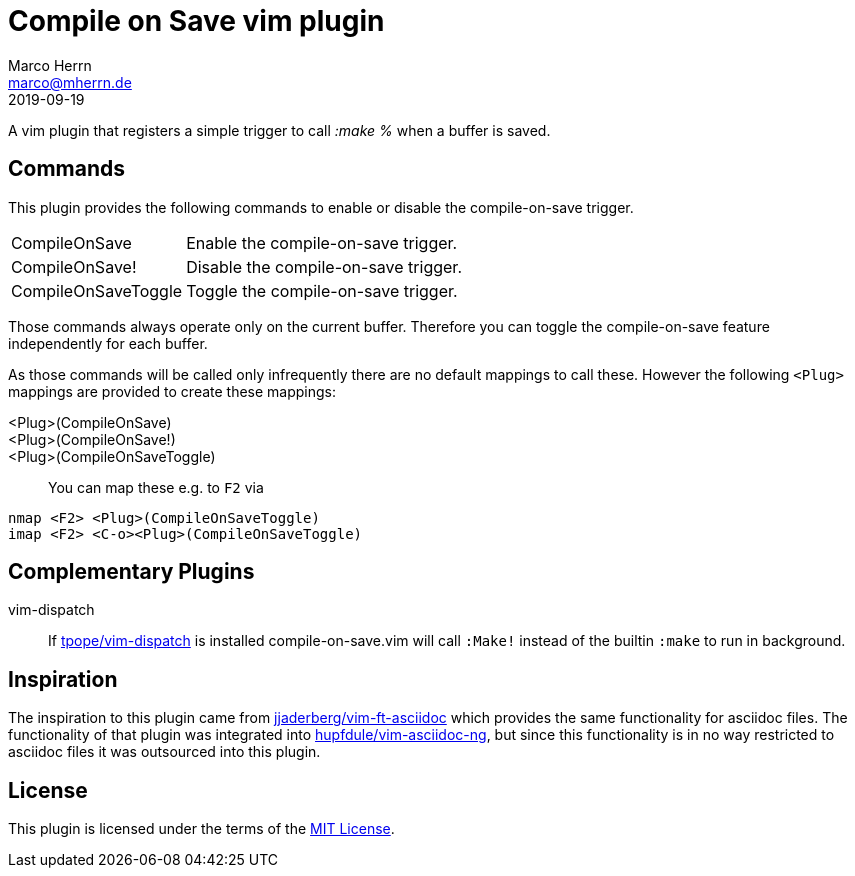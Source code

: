 Compile on Save vim plugin
==========================
Marco Herrn <marco@mherrn.de>
2019-09-19
:experimental:
:icons: font

A vim plugin that registers a simple trigger to call ':make %' when a buffer is saved.

Commands
--------

This plugin provides the following commands to enable or disable the
compile-on-save trigger.

[horizontal]
CompileOnSave:: Enable the compile-on-save trigger.
CompileOnSave!:: Disable the compile-on-save trigger.
CompileOnSaveToggle:: Toggle the compile-on-save trigger.

Those commands always operate only on the current buffer. Therefore you can
toggle the compile-on-save feature independently for each buffer.

As those commands will be called only infrequently there are no default
mappings to call these. However the following `<Plug>` mappings are
provided to create these mappings:

<Plug>(CompileOnSave)::
<Plug>(CompileOnSave!)::
<Plug>(CompileOnSaveToggle)::

You can map these e.g. to kbd:[F2] via

[source]
----
nmap <F2> <Plug>(CompileOnSaveToggle)
imap <F2> <C-o><Plug>(CompileOnSaveToggle)
----

Complementary Plugins
---------------------

vim-dispatch::
  If https://github.com/tpope/vim-dispatch[tpope/vim-dispatch] is installed
  compile-on-save.vim will call `:Make!` instead of the builtin `:make` to
  run in background.

Inspiration
-----------

The inspiration to this plugin came from
https://github.com/jjaderberg/vim-ft-asciidoc[jjaderberg/vim-ft-asciidoc]
which provides the same functionality for asciidoc files.
The functionality of that plugin was integrated into
https://github.com/hupfdule/vim-asciidoc-ng[hupfdule/vim-asciidoc-ng], but
since this functionality is in no way restricted to asciidoc files it was
outsourced into this plugin.

License
-------

This plugin is licensed under the terms of the
http://opensource.org/licenses/MIT[MIT License].
